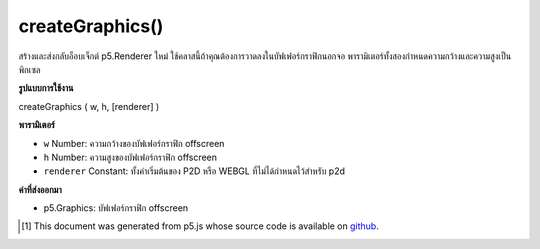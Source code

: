 .. raw:: html

	<script src="https://sketch.netpie.io/widget/p5-widget.js"></script>

createGraphics()
================

สร้างและส่งกลับอ็อบเจ็กต์ p5.Renderer ใหม่ ใช้คลาสนี้ถ้าคุณต้องการวาดลงในบัฟเฟอร์กราฟิกนอกจอ พารามิเตอร์ทั้งสองกำหนดความกว้างและความสูงเป็นพิกเซล

.. Creates and returns a new p5.Renderer object. Use this class if you need
.. to draw into an off-screen graphics buffer. The two parameters define the
.. width and height in pixels.

**รูปแบบการใช้งาน**

createGraphics ( w, h, [renderer] )

**พารามิเตอร์**

- ``w``  Number: ความกว้างของบัฟเฟอร์กราฟิก offscreen

- ``h``  Number: ความสูงของบัฟเฟอร์กราฟิก offscreen

- ``renderer``  Constant: ทั้งค่าเริ่มต้นของ P2D หรือ WEBGL ที่ไม่ได้กำหนดไว้สำหรับ p2d

.. ``w``  Number: width of the offscreen graphics buffer
.. ``h``  Number: height of the offscreen graphics buffer
.. ``renderer``  Constant: either P2D or WEBGL undefined defaults to p2d

**ค่าที่ส่งออกมา**

- p5.Graphics: บัฟเฟอร์กราฟิก offscreen

.. p5.Graphics: offscreen graphics buffer

.. raw:: html

	<script type="text/p5" data-autoplay data-hide-sourcecode>
	var pg;
	function setup() {
	  createCanvas(100, 100);
	  pg = createGraphics(100, 100);
	}
	function draw() {
	  background(200);
	  pg.background(100);
	  pg.noStroke();
	  pg.ellipse(pg.width/2, pg.height/2, 50, 50);
	  image(pg, 50, 50);
	  image(pg, 0, 0, 50, 50);
	}

	</script>

	<br><br>

..  [#f1] This document was generated from p5.js whose source code is available on `github <https://github.com/processing/p5.js>`_.
